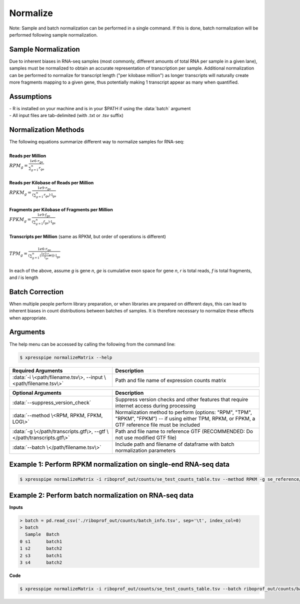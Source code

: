 ############################
Normalize
############################

| Note: Sample and batch normalization can be performed in a single command. If this is done, batch normalization will be performed following sample normalization.

=========================
Sample Normalization
=========================
| Due to inherent biases in RNA-seq samples (most commonly, different amounts of total RNA per sample in a given lane), samples must be normalized to obtain an accurate representation of transcription per sample. Additional normalization can be performed to normalize for transcript length ("per kilobase million") as longer transcripts will naturally create more fragments mapping to a given gene, thus potentially making 1 transcript appear as many when quantified.


=========================
Assumptions
=========================
| - R is installed on your machine and is in your $PATH if using the :data:`batch` argument
| - All input files are tab-delimited (with .txt or .tsv suffix)


=========================
Normalization Methods
=========================
| The following equations summarize different way to normalize samples for RNA-seq:
|
| **Reads per Million**
| :math:`RPM_{g} = \frac{1e6 \cdot r_{\textit{ge}}}{\sum_{g=1}^{n} r_{\textit{ge}}}`
|
| **Reads per Kilobase of Reads per Million**
| :math:`RPKM_{g} = \frac{1e9 \cdot r_{\textit{ge}}}{(\sum_{g=1}^{n} r_{\textit{ge}}) \cdot \textit{l} _{\textit{ge}}}`
|
| **Fragments per Kilobase of Fragments per Million**
| :math:`FPKM_{g} = \frac{1e9 \cdot f_{\textit{ge}}}{(\sum_{g=1}^{n} f_{\textit{ge}}) \cdot \textit{l} _{\textit{ge}}}`
|
| **Transcripts per Million**  (same as RPKM, but order of operations is different)
|
| :math:`TPM_{g} = \frac{1e6 \cdot r_{\textit{ge}}}{(\sum_{g=1}^{n} (\frac{1e3 \cdot r_{\textit{ge}}}{l_{\textit{ge}}})) \cdot \textit{l} _{\textit{ge}}}`
|
| In each of the above, assume *g* is gene *n*, *ge* is cumulative exon space for gene *n*, *r* is total reads, *f* is total fragments, and *l* is length


=========================
Batch Correction
=========================
| When multiple people perform library preparation, or when libraries are prepared on different days, this can lead to inherent biases in count distributions between batches of samples. It is therefore necessary to normalize these effects when appropriate.

=========================
Arguments
=========================
| The help menu can be accessed by calling the following from the command line:

.. code-block:: shell

  $ xpresspipe normalizeMatrix --help

.. list-table::
   :widths: 35 50
   :header-rows: 1

   * - Required Arguments
     - Description
   * - :data:`-i \<path/filename.tsv\>, --input \<path/filename.tsv\>`
     - Path and file name of expression counts matrix

.. list-table::
  :widths: 35 50
  :header-rows: 1

  * - Optional Arguments
    - Description
  * - :data:`--suppress_version_check`
    - Suppress version checks and other features that require internet access during processing
  * - :data:`--method \<RPM, RPKM, FPKM, LOG\>`
    - Normalization method to perform (options: "RPM", "TPM", "RPKM", "FPKM") -- if using either TPM, RPKM, or FPKM, a GTF reference file must be included
  * - :data:`-g \</path/transcripts.gtf\>, --gtf \</path/transcripts.gtf\>`
    - Path and file name to reference GTF (RECOMMENDED: Do not use modified GTF file)
  * - :data:`--batch \</path/filename.tsv\>`
    - Include path and filename of dataframe with batch normalization parameters


===========================================================================
Example 1: Perform RPKM normalization on single-end RNA-seq data
===========================================================================

.. code-block:: shell

  $ xpresspipe normalizeMatrix -i riboprof_out/counts/se_test_counts_table.tsv --method RPKM -g se_reference/transcripts_coding_truncated.gtf


===========================================================================
Example 2: Perform batch normalization on RNA-seq data
===========================================================================

| **Inputs**

.. ident with TABs
.. code-block:: python

  > batch = pd.read_csv('./riboprof_out/counts/batch_info.tsv', sep='\t', index_col=0)
  > batch
    Sample  Batch
  0 s1      batch1
  1 s2      batch2
  2 s3      batch1
  3 s4      batch2


| **Code**

.. code-block:: shell

  $ xpresspipe normalizeMatrix -i riboprof_out/counts/se_test_counts_table.tsv --batch riboprof_out/counts/batch_info.tsv
